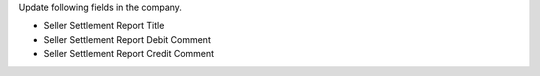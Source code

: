 Update following fields in the company.

* Seller Settlement Report Title
* Seller Settlement Report Debit Comment
* Seller Settlement Report Credit Comment
